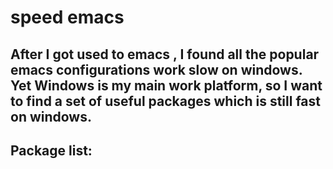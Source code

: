 * speed emacs
** After I got used to emacs , I found all the popular emacs configurations work slow on windows. Yet Windows is my main work platform, so I want to find a set of useful packages which is still fast on windows.
** Package list:
